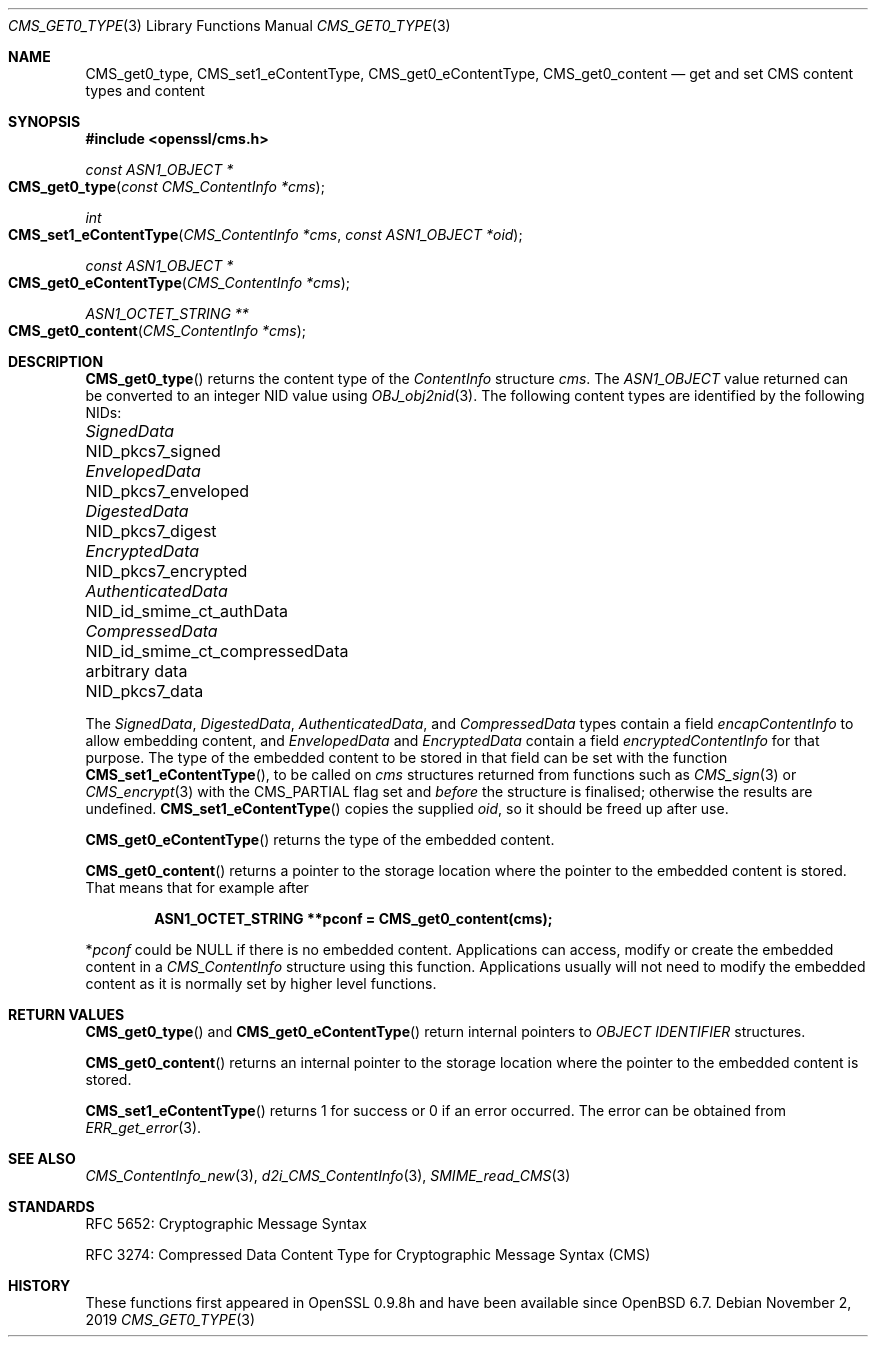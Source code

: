 .\" $OpenBSD: CMS_get0_type.3,v 1.7 2019/11/02 15:39:46 schwarze Exp $
.\" full merge up to: OpenSSL 72a7a702 Feb 26 14:05:09 2019 +0000
.\"
.\" This file is a derived work.
.\" The changes are covered by the following Copyright and license:
.\"
.\" Copyright (c) 2019 Ingo Schwarze <schwarze@openbsd.org>
.\"
.\" Permission to use, copy, modify, and distribute this software for any
.\" purpose with or without fee is hereby granted, provided that the above
.\" copyright notice and this permission notice appear in all copies.
.\"
.\" THE SOFTWARE IS PROVIDED "AS IS" AND THE AUTHOR DISCLAIMS ALL WARRANTIES
.\" WITH REGARD TO THIS SOFTWARE INCLUDING ALL IMPLIED WARRANTIES OF
.\" MERCHANTABILITY AND FITNESS. IN NO EVENT SHALL THE AUTHOR BE LIABLE FOR
.\" ANY SPECIAL, DIRECT, INDIRECT, OR CONSEQUENTIAL DAMAGES OR ANY DAMAGES
.\" WHATSOEVER RESULTING FROM LOSS OF USE, DATA OR PROFITS, WHETHER IN AN
.\" ACTION OF CONTRACT, NEGLIGENCE OR OTHER TORTIOUS ACTION, ARISING OUT OF
.\" OR IN CONNECTION WITH THE USE OR PERFORMANCE OF THIS SOFTWARE.
.\"
.\" The original file was written by Dr. Stephen Henson <steve@openssl.org>.
.\" Copyright (c) 2008, 2015 The OpenSSL Project.  All rights reserved.
.\"
.\" Redistribution and use in source and binary forms, with or without
.\" modification, are permitted provided that the following conditions
.\" are met:
.\"
.\" 1. Redistributions of source code must retain the above copyright
.\"    notice, this list of conditions and the following disclaimer.
.\"
.\" 2. Redistributions in binary form must reproduce the above copyright
.\"    notice, this list of conditions and the following disclaimer in
.\"    the documentation and/or other materials provided with the
.\"    distribution.
.\"
.\" 3. All advertising materials mentioning features or use of this
.\"    software must display the following acknowledgment:
.\"    "This product includes software developed by the OpenSSL Project
.\"    for use in the OpenSSL Toolkit. (http://www.openssl.org/)"
.\"
.\" 4. The names "OpenSSL Toolkit" and "OpenSSL Project" must not be used to
.\"    endorse or promote products derived from this software without
.\"    prior written permission. For written permission, please contact
.\"    openssl-core@openssl.org.
.\"
.\" 5. Products derived from this software may not be called "OpenSSL"
.\"    nor may "OpenSSL" appear in their names without prior written
.\"    permission of the OpenSSL Project.
.\"
.\" 6. Redistributions of any form whatsoever must retain the following
.\"    acknowledgment:
.\"    "This product includes software developed by the OpenSSL Project
.\"    for use in the OpenSSL Toolkit (http://www.openssl.org/)"
.\"
.\" THIS SOFTWARE IS PROVIDED BY THE OpenSSL PROJECT ``AS IS'' AND ANY
.\" EXPRESSED OR IMPLIED WARRANTIES, INCLUDING, BUT NOT LIMITED TO, THE
.\" IMPLIED WARRANTIES OF MERCHANTABILITY AND FITNESS FOR A PARTICULAR
.\" PURPOSE ARE DISCLAIMED.  IN NO EVENT SHALL THE OpenSSL PROJECT OR
.\" ITS CONTRIBUTORS BE LIABLE FOR ANY DIRECT, INDIRECT, INCIDENTAL,
.\" SPECIAL, EXEMPLARY, OR CONSEQUENTIAL DAMAGES (INCLUDING, BUT
.\" NOT LIMITED TO, PROCUREMENT OF SUBSTITUTE GOODS OR SERVICES;
.\" LOSS OF USE, DATA, OR PROFITS; OR BUSINESS INTERRUPTION)
.\" HOWEVER CAUSED AND ON ANY THEORY OF LIABILITY, WHETHER IN CONTRACT,
.\" STRICT LIABILITY, OR TORT (INCLUDING NEGLIGENCE OR OTHERWISE)
.\" ARISING IN ANY WAY OUT OF THE USE OF THIS SOFTWARE, EVEN IF ADVISED
.\" OF THE POSSIBILITY OF SUCH DAMAGE.
.\"
.Dd $Mdocdate: November 2 2019 $
.Dt CMS_GET0_TYPE 3
.Os
.Sh NAME
.Nm CMS_get0_type ,
.Nm CMS_set1_eContentType ,
.Nm CMS_get0_eContentType ,
.Nm CMS_get0_content
.Nd get and set CMS content types and content
.Sh SYNOPSIS
.In openssl/cms.h
.Ft const ASN1_OBJECT *
.Fo CMS_get0_type
.Fa "const CMS_ContentInfo *cms"
.Fc
.Ft int
.Fo CMS_set1_eContentType
.Fa "CMS_ContentInfo *cms"
.Fa "const ASN1_OBJECT *oid"
.Fc
.Ft const ASN1_OBJECT *
.Fo CMS_get0_eContentType
.Fa "CMS_ContentInfo *cms"
.Fc
.Ft ASN1_OCTET_STRING **
.Fo CMS_get0_content
.Fa "CMS_ContentInfo *cms"
.Fc
.Sh DESCRIPTION
.Fn CMS_get0_type
returns the content type of the
.Vt ContentInfo
structure
.Fa cms .
The
.Vt ASN1_OBJECT
value returned can be converted to an integer NID value using
.Xr OBJ_obj2nid 3 .
The following content types are identified by the following NIDs:
.Pp
.Bl -column AuthenticatedData NID_id_smime_ct_compressedData -compact
.It Vt SignedData        Ta Dv NID_pkcs7_signed
.It Vt EnvelopedData     Ta Dv NID_pkcs7_enveloped
.It Vt DigestedData      Ta Dv NID_pkcs7_digest
.It Vt EncryptedData     Ta Dv NID_pkcs7_encrypted
.It Vt AuthenticatedData Ta Dv NID_id_smime_ct_authData
.It Vt CompressedData    Ta Dv NID_id_smime_ct_compressedData
.It arbitrary data       Ta Dv NID_pkcs7_data
.El
.Pp
The
.Vt SignedData ,
.Vt DigestedData ,
.Vt AuthenticatedData ,
and
.Vt CompressedData
types contain a field
.Fa encapContentInfo
to allow embedding content, and
.Vt EnvelopedData
and
.Vt EncryptedData
contain a field
.Fa encryptedContentInfo
for that purpose.
The type of the embedded content to be stored in that field can be
set with the function
.Fn CMS_set1_eContentType ,
to be called on
.Fa cms
structures returned from functions such as
.Xr CMS_sign 3
or
.Xr CMS_encrypt 3
with the
.Dv CMS_PARTIAL
flag set and
.Em before
the structure is finalised; otherwise the results are undefined.
.Fn CMS_set1_eContentType
copies the supplied
.Fa oid ,
so it should be freed up after use.
.Pp
.Fn CMS_get0_eContentType
returns the type of the embedded content.
.Pp
.Fn CMS_get0_content
returns a pointer to the storage location where the pointer to the
embedded content is stored.
That means that for example after
.Pp
.Dl ASN1_OCTET_STRING **pconf = CMS_get0_content(cms);
.Pp
.Pf * Va pconf
could be
.Dv NULL
if there is no embedded content.
Applications can access, modify or create the embedded content in a
.Vt CMS_ContentInfo
structure using this function.
Applications usually will not need to modify the embedded content as it
is normally set by higher level functions.
.Sh RETURN VALUES
.Fn CMS_get0_type
and
.Fn CMS_get0_eContentType
return internal pointers to
.Vt OBJECT IDENTIFIER
structures.
.Pp
.Fn CMS_get0_content
returns an internal pointer to the storage location where the pointer
to the embedded content is stored.
.Pp
.Fn CMS_set1_eContentType
returns 1 for success or 0 if an error occurred.
The error can be obtained from
.Xr ERR_get_error 3 .
.Sh SEE ALSO
.Xr CMS_ContentInfo_new 3 ,
.Xr d2i_CMS_ContentInfo 3 ,
.Xr SMIME_read_CMS 3
.Sh STANDARDS
RFC 5652: Cryptographic Message Syntax
.Pp
RFC 3274: Compressed Data Content Type for Cryptographic Message Syntax (CMS)
.Sh HISTORY
These functions first appeared in OpenSSL 0.9.8h
and have been available since
.Ox 6.7 .
